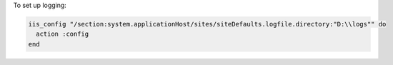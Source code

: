 .. This is an included how-to. 

To set up logging:

.. code-block:: ruby

   iis_config "/section:system.applicationHost/sites/siteDefaults.logfile.directory:"D:\\logs"" do
     action :config
   end



